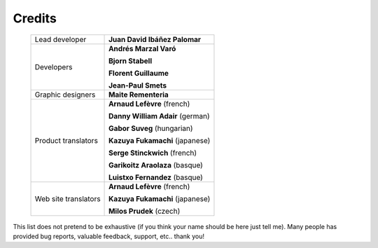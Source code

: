 Credits
=======


    +----------------------+----------------------------------+
    | Lead developer       | **Juan David Ibáñez Palomar**    |
    +----------------------+----------------------------------+
    | Developers           | **Andrés Marzal Varó**           |
    |                      +                                  +
    |                      | **Bjorn Stabell**                |
    |                      +                                  +
    |                      | **Florent Guillaume**            |
    |                      +                                  +
    |                      | **Jean-Paul Smets**              |
    +----------------------+----------------------------------+
    | Graphic designers    | **Maite Rementeria**             |
    +----------------------+----------------------------------+
    | Product translators  | **Arnaud Lefèvre** (french)      |
    |                      +                                  +
    |                      | **Danny William Adair** (german) |
    |                      +                                  +
    |                      | **Gabor Suveg** (hungarian)      |
    |                      +                                  +
    |                      | **Kazuya Fukamachi** (japanese)  |
    |                      +                                  +
    |                      | **Serge Stinckwich** (french)    |
    |                      +                                  +
    |                      | **Garikoitz Araolaza** (basque)  |
    |                      +                                  +
    |                      | **Luistxo Fernandez** (basque)   |
    +----------------------+----------------------------------+
    | Web site translators | **Arnaud Lefèvre** (french)      |
    |                      +                                  +
    |                      | **Kazuya Fukamachi** (japanese)  |
    |                      +                                  +
    |                      | **Milos Prudek** (czech)         |
    +----------------------+----------------------------------+


This list does not pretend to be exhaustive (if you think your name should be
here just tell me). Many people has provided bug reports, valuable feedback,
support, etc.. thank you!

